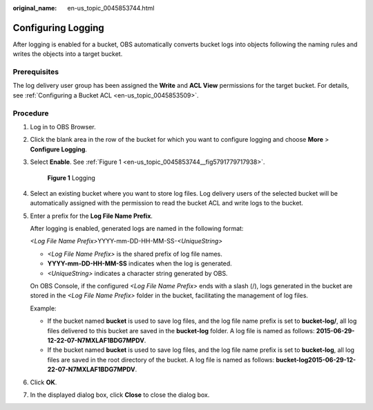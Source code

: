 :original_name: en-us_topic_0045853744.html

.. _en-us_topic_0045853744:

Configuring Logging
===================

After logging is enabled for a bucket, OBS automatically converts bucket logs into objects following the naming rules and writes the objects into a target bucket.

Prerequisites
-------------

The log delivery user group has been assigned the **Write** and **ACL View** permissions for the target bucket. For details, see :ref:`Configuring a Bucket ACL <en-us_topic_0045853509>`.

Procedure
---------

#. Log in to OBS Browser.

#. Click the blank area in the row of the bucket for which you want to configure logging and choose **More** > **Configure Logging**.

#. Select **Enable**. See :ref:`Figure 1 <en-us_topic_0045853744__fig5791779717938>`.

   .. _en-us_topic_0045853744__fig5791779717938:

   .. figure:: /_static/images/en-us_image_0129837880.png
      :alt: **Figure 1** Logging

      **Figure 1** Logging

#. Select an existing bucket where you want to store log files. Log delivery users of the selected bucket will be automatically assigned with the permission to read the bucket ACL and write logs to the bucket.

#. Enter a prefix for the **Log File Name Prefix**.

   After logging is enabled, generated logs are named in the following format:

   *<Log File Name Prefix>*\ YYYY-mm-DD-HH-MM-SS-*<UniqueString>*

   -  *<Log File Name Prefix>* is the shared prefix of log file names.
   -  **YYYY-mm-DD-HH-MM-SS** indicates when the log is generated.
   -  *<UniqueString>* indicates a character string generated by OBS.

   On OBS Console, if the configured *<Log File Name Prefix>* ends with a slash (/), logs generated in the bucket are stored in the *<Log File Name Prefix>* folder in the bucket, facilitating the management of log files.

   Example:

   -  If the bucket named **bucket** is used to save log files, and the log file name prefix is set to **bucket-log/**, all log files delivered to this bucket are saved in the **bucket-log** folder. A log file is named as follows: **2015-06-29-12-22-07-N7MXLAF1BDG7MPDV**.
   -  If the bucket named **bucket** is used to save log files, and the log file name prefix is set to **bucket-log**, all log files are saved in the root directory of the bucket. A log file is named as follows: **bucket-log2015-06-29-12-22-07-N7MXLAF1BDG7MPDV**.

#. Click **OK**.

#. In the displayed dialog box, click **Close** to close the dialog box.
